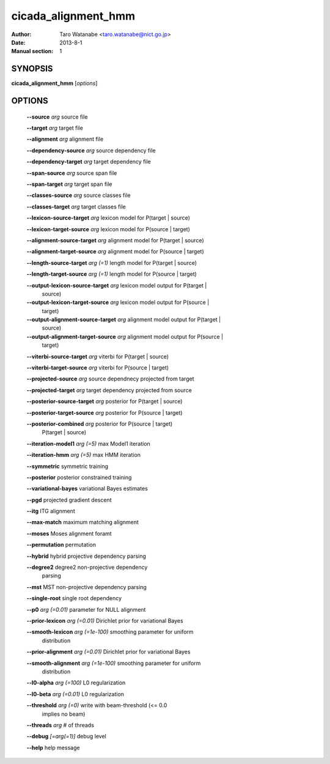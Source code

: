 ====================
cicada_alignment_hmm
====================

:Author: Taro Watanabe <taro.watanabe@nict.go.jp>
:Date: 2013-8-1
:Manual section: 1

SYNOPSIS
--------

**cicada_alignment_hmm** [*options*]


OPTIONS
-------

  **--source** `arg`                          source file

  **--target** `arg`                          target file

  **--alignment** `arg`                       alignment file

  **--dependency-source** `arg`               source dependency file

  **--dependency-target** `arg`               target dependency file

  **--span-source** `arg`                     source span file

  **--span-target** `arg`                     target span file

  **--classes-source** `arg`                  source classes file

  **--classes-target** `arg`                  target classes file

  **--lexicon-source-target** `arg`           lexicon model for P(target | source)

  **--lexicon-target-source** `arg`           lexicon model for P(source | target)

  **--alignment-source-target** `arg`         alignment model for P(target | source)

  **--alignment-target-source** `arg`         alignment model for P(source | target)

  **--length-source-target** `arg (=1)`       length model for P(target | source)

  **--length-target-source** `arg (=1)`       length model for P(source | target)

  **--output-lexicon-source-target** `arg`    lexicon model output for P(target | 
                                       source)

  **--output-lexicon-target-source** `arg`    lexicon model output for P(source | 
                                       target)

  **--output-alignment-source-target** `arg`  alignment model output for P(target | 
                                       source)

  **--output-alignment-target-source** `arg`  alignment model output for P(source | 
                                       target)

  **--viterbi-source-target** `arg`           viterbi for P(target | source)

  **--viterbi-target-source** `arg`           viterbi for P(source | target)

  **--projected-source** `arg`                source dependnecy projected from target

  **--projected-target** `arg`                target dependency projected from source

  **--posterior-source-target** `arg`         posterior for P(target | source)

  **--posterior-target-source** `arg`         posterior for P(source | target)

  **--posterior-combined** `arg`              posterior for P(source | target) 
                                       P(target | source)

  **--iteration-model1** `arg (=5)`           max Model1 iteration

  **--iteration-hmm** `arg (=5)`              max HMM iteration

  **--symmetric** symmetric training

  **--posterior** posterior constrained training

  **--variational-bayes** variational Bayes estimates

  **--pgd** projected gradient descent

  **--itg** ITG alignment

  **--max-match** maximum matching alignment

  **--moses** Moses alignment foramt

  **--permutation** permutation

  **--hybrid** hybrid projective dependency parsing

  **--degree2** degree2 non-projective dependency 
                                       parsing

  **--mst** MST non-projective dependency parsing

  **--single-root** single root dependency

  **--p0** `arg (=0.01)`                      parameter for NULL alignment

  **--prior-lexicon** `arg (=0.01)`           Dirichlet prior for variational Bayes

  **--smooth-lexicon** `arg (=1e-100)`        smoothing parameter for uniform 
                                       distribution

  **--prior-alignment** `arg (=0.01)`         Dirichlet prior for variational Bayes

  **--smooth-alignment** `arg (=1e-100)`      smoothing parameter for uniform 
                                       distribution

  **--l0-alpha** `arg (=100)`                 L0 regularization

  **--l0-beta** `arg (=0.01)`                 L0 regularization

  **--threshold** `arg (=0)`                  write with beam-threshold (<= 0.0 
                                       implies no beam)

  **--threads** `arg`                         # of threads

  **--debug** `[=arg(=1)]`                    debug level

  **--help** help message


